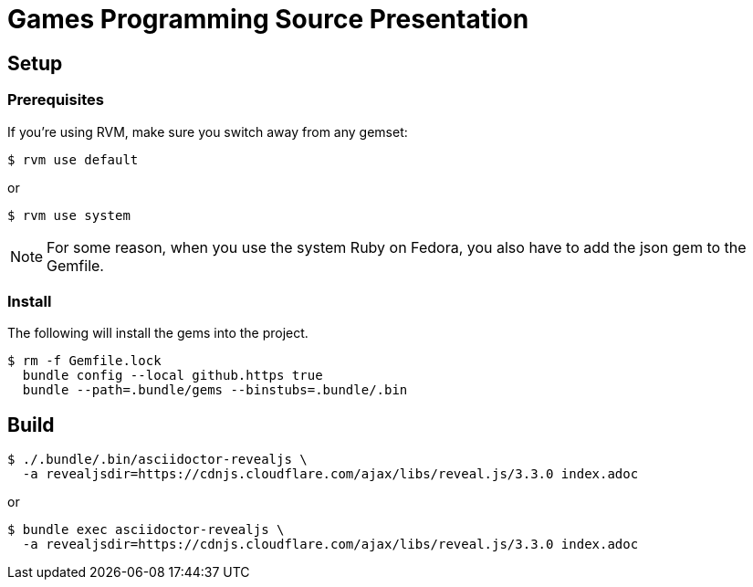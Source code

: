 = Games Programming Source Presentation

== Setup

=== Prerequisites

If you're using RVM, make sure you switch away from any gemset:

 $ rvm use default

or

 $ rvm use system

NOTE: For some reason, when you use the system Ruby on Fedora, you also have to add the json gem to the Gemfile.

=== Install

The following will install the gems into the project.

 $ rm -f Gemfile.lock
   bundle config --local github.https true
   bundle --path=.bundle/gems --binstubs=.bundle/.bin

== Build

 $ ./.bundle/.bin/asciidoctor-revealjs \
   -a revealjsdir=https://cdnjs.cloudflare.com/ajax/libs/reveal.js/3.3.0 index.adoc

or

 $ bundle exec asciidoctor-revealjs \
   -a revealjsdir=https://cdnjs.cloudflare.com/ajax/libs/reveal.js/3.3.0 index.adoc
